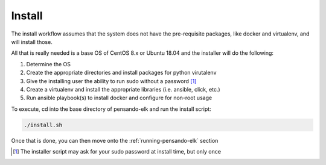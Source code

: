 .. _install-pensando-elk:

Install
-----------------

The install workflow assumes that the system does not have the pre-requisite packages, like
docker and virtualenv, and will install those.


All that is really needed is a base OS of CentOS 8.x or Ubuntu 18.04 and the installer will
do the following:

1. Determine the OS
2. Create the appropriate directories and install packages for python virutalenv
3. Give the installing user the ability to run sudo without a password [1]_
4. Create a virtualenv and install the appropriate libraries (i.e. ansible, click, etc.)
5. Run ansible playbook(s) to install docker and configure for non-root usage

To execute, cd into the base directory of pensando-elk and run the install script:

.. code-block:: bash

    ./install.sh

Once that is done, you can then move onto the :ref:`running-pensando-elk` section

.. [1] The installer script may ask for your sudo password at install time, but only once